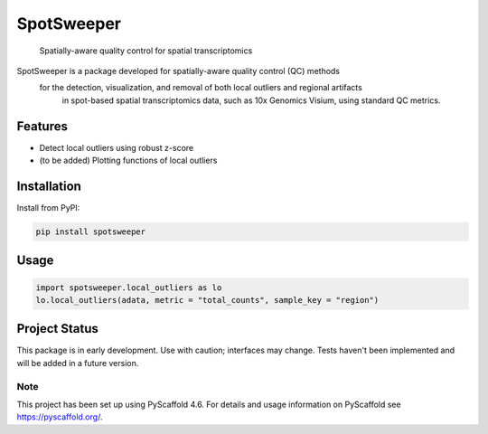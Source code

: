 .. These are examples of badges you might want to add to your README:
   please update the URLs accordingly

    .. image:: https://api.cirrus-ci.com/github/<USER>/spotsweeper_py.svg?branch=main
        :alt: Built Status
        :target: https://cirrus-ci.com/github/<USER>/spotsweeper_py
    .. image:: https://readthedocs.org/projects/spotsweeper_py/badge/?version=latest
        :alt: ReadTheDocs
        :target: https://spotsweeper_py.readthedocs.io/en/stable/
    .. image:: https://img.shields.io/coveralls/github/<USER>/spotsweeper_py/main.svg
        :alt: Coveralls
        :target: https://coveralls.io/r/<USER>/spotsweeper_py
    .. image:: https://img.shields.io/pypi/v/spotsweeper_py.svg
        :alt: PyPI-Server
        :target: https://pypi.org/project/spotsweeper_py/
    .. image:: https://img.shields.io/conda/vn/conda-forge/spotsweeper_py.svg
        :alt: Conda-Forge
        :target: https://anaconda.org/conda-forge/spotsweeper_py
    .. image:: https://pepy.tech/badge/spotsweeper_py/month
        :alt: Monthly Downloads
        :target: https://pepy.tech/project/spotsweeper_py
    .. image:: https://img.shields.io/twitter/url/http/shields.io.svg?style=social&label=Twitter
        :alt: Twitter
        :target: https://twitter.com/spotsweeper_py

    .. image:: https://img.shields.io/badge/-PyScaffold-005CA0?logo=pyscaffold
        :alt: Project generated with PyScaffold
        :target: https://pyscaffold.org/


==============
SpotSweeper
==============


    Spatially-aware quality control for spatial transcriptomics


SpotSweeper is a package developed for spatially-aware quality control (QC) methods
 for the detection, visualization, and removal of both local outliers and regional artifacts
  in spot-based spatial transcriptomics data, such as 10x Genomics Visium, using standard QC metrics.

Features
--------
- Detect local outliers using robust z-score
- (to be added) Plotting functions of local outliers

Installation
------------

Install from PyPI:

.. code-block:: bash

    pip install spotsweeper

Usage
-----

.. code-block:: python

    import spotsweeper.local_outliers as lo 
    lo.local_outliers(adata, metric = "total_counts", sample_key = "region")

Project Status
--------------

This package is in early development. Use with caution; interfaces may change. 
Tests haven't been implemented and will be added in a future version.

.. _pyscaffold-notes:

Note
====

This project has been set up using PyScaffold 4.6. For details and usage
information on PyScaffold see https://pyscaffold.org/.
